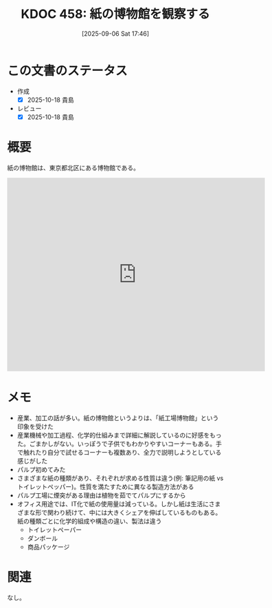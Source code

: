 :properties:
:ID: 20250906T174642
:mtime:    20250908233336
:ctime:    20250906174643
:end:
#+title:      KDOC 458: 紙の博物館を観察する
#+date:       [2025-09-06 Sat 17:46]
#+filetags:   :essay:
#+identifier: 20250906T174642

* この文書のステータス
- 作成
  - [X] 2025-10-18 貴島
- レビュー
  - [X] 2025-10-18 貴島

* 概要

紙の博物館は、東京都北区にある博物館である。

#+begin_export html
<iframe src="https://www.google.com/maps/embed?pb=!1m18!1m12!1m3!1d3904.1966833962174!2d139.738658!3d35.749871999999996!2m3!1f0!2f0!3f0!3m2!1i1024!2i768!4f13.1!3m3!1m2!1s0x60189278e9455555%3A0x2866f252e3a5eec3!2sPaper%20Museum!5e1!3m2!1sen!2sjp!4v1760744599889!5m2!1sen!2sjp" width="600" height="450" style="border:0;" allowfullscreen="" loading="lazy" referrerpolicy="no-referrer-when-downgrade"></iframe>
#+end_export

* メモ

- 産業、加工の話が多い。紙の博物館というよりは、「紙工場博物館」という印象を受けた
- 産業機械や加工過程、化学的仕組みまで詳細に解説しているのに好感をもった。ごまかしがない。いっぽうで子供でもわかりやすいコーナーもある。手で触れたり自分で試せるコーナーも複数あり、全力で説明しようとしている感じがした
- パルプ初めてみた
- さまざまな紙の種類があり、それぞれが求める性質は違う(例: 筆記用の紙 vs トイレットペッパー)。性質を満たすために異なる製造方法がある
- パルプ工場に煙突がある理由は植物を茹でてパルプにするから
- オフィス用途では、IT化で紙の使用量は減っている。しかし紙は生活にさまざまな形で関わり続けて、中には大きくシェアを伸ばしているものもある。紙の種類ごとに化学的組成や構造の違い、製法は違う
  - トイレットペーパー
  - ダンボール
  - 商品パッケージ

* 関連
なし。

